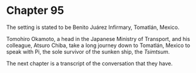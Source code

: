 * Chapter 95
  The setting is stated to be Benito Juárez Infirmary, Tomatlán, Mexico.
  
  Tomohiro Okamoto, a head in the Japanese Ministry of Transport, and his colleague, Atsuro Chiba, take a long journey down to Tomatlán, Mexico to speak with Pi, the sole survivor of the sunken ship, the /Tsimtsum/.
  
  The next chapter is a transcript of the conversation that they have.
